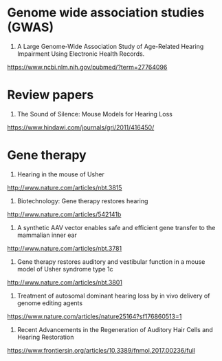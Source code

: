 * Genome wide association studies (GWAS)
1. A Large Genome-Wide Association Study of Age-Related Hearing Impairment Using Electronic Health Records.
https://www.ncbi.nlm.nih.gov/pubmed/?term=27764096

* Review papers
1. The Sound of Silence: Mouse Models for Hearing Loss
https://www.hindawi.com/journals/gri/2011/416450/

* Gene therapy
1. Hearing in the mouse of Usher
http://www.nature.com/articles/nbt.3815
2. Biotechnology: Gene therapy restores hearing
http://www.nature.com/articles/542141b
3. A synthetic AAV vector enables safe and efficient gene transfer to the mammalian inner ear
http://www.nature.com/articles/nbt.3781
4. Gene therapy restores auditory and vestibular function in a mouse model of Usher syndrome type 1c
http://www.nature.com/articles/nbt.3801
5. Treatment of autosomal dominant hearing loss by in vivo delivery of genome editing agents 
https://www.nature.com/articles/nature25164?sf176860513=1
6. Recent Advancements in the Regeneration of Auditory Hair Cells and Hearing Restoration
https://www.frontiersin.org/articles/10.3389/fnmol.2017.00236/full
